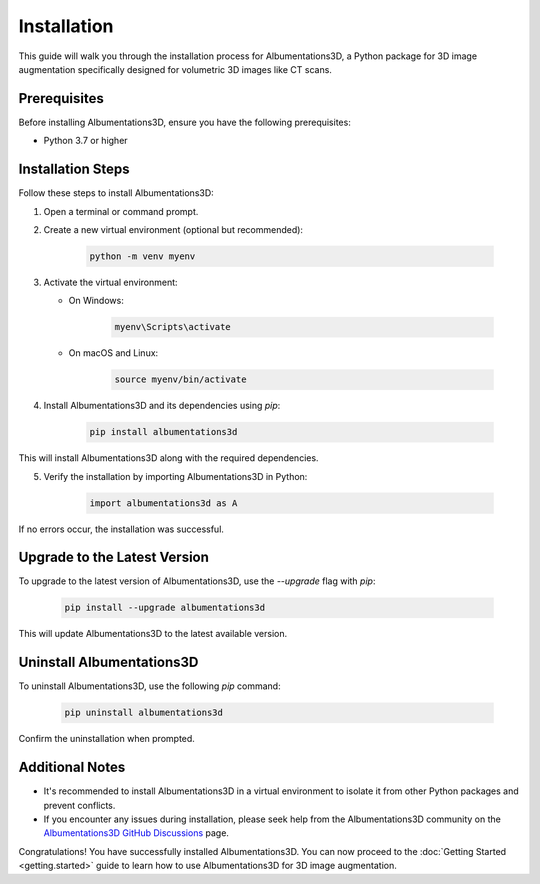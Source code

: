 Installation
=============================

This guide will walk you through the installation process for Albumentations3D, a Python package for 3D image augmentation specifically designed for volumetric 3D images like CT scans.






Prerequisites
-------------------------

Before installing Albumentations3D, ensure you have the following prerequisites:

- Python 3.7 or higher

Installation Steps
-------------------------

Follow these steps to install Albumentations3D:

1. Open a terminal or command prompt.

2. Create a new virtual environment (optional but recommended):

    .. code-block:: bash

        python -m venv myenv


3. Activate the virtual environment:

   - On Windows:

        .. code-block:: powershell

                myenv\Scripts\activate

   - On macOS and Linux:

        .. code-block:: bash

                source myenv/bin/activate

4. Install Albumentations3D and its dependencies using `pip`:

    .. code-block:: bash

        pip install albumentations3d


This will install Albumentations3D along with the required dependencies.

5. Verify the installation by importing Albumentations3D in Python:

    .. code-block:: python

        import albumentations3d as A


If no errors occur, the installation was successful.

Upgrade to the Latest Version
-----------------------------------------

To upgrade to the latest version of Albumentations3D, use the `--upgrade` flag with `pip`:

    .. code-block:: bash
        
        pip install --upgrade albumentations3d


This will update Albumentations3D to the latest available version.

Uninstall Albumentations3D
----------------------------------------

To uninstall Albumentations3D, use the following `pip` command:

    .. code-block:: bash
        
        pip uninstall albumentations3d

Confirm the uninstallation when prompted.

Additional Notes
------------------------------

- It's recommended to install Albumentations3D in a virtual environment to isolate it from other Python packages and prevent conflicts.

- If you encounter any issues during installation, please seek help from the Albumentations3D community on the `Albumentations3D GitHub Discussions <https://github.com/jjmcintosh/albumentations3d/discussions>`_ page.

Congratulations! You have successfully installed Albumentations3D. You can now proceed to the :doc:`Getting Started <getting.started>` guide to learn how to use Albumentations3D for 3D image augmentation.